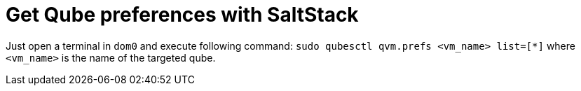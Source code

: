 = Get Qube preferences with SaltStack

Just open a terminal in `dom0` and execute following command: `sudo qubesctl qvm.prefs <vm_name> list=[*]` where `<vm_name>` is the name of the targeted qube.